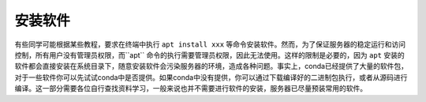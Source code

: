 安装软件
===================

有些同学可能根据某些教程，要求在终端中执行 ``apt install xxx`` 等命令安装软件。然而，为了保证服务器的稳定运行和访问控制，所有用户没有管理员权限，而``apt`` 命令的执行需要管理员权限，因此无法使用。这样的限制是必要的，因为 ``apt`` 安装的软件都会直接安装在系统目录下，随意安装软件会污染服务器的环境，造成各种问题。事实上，conda已经提供了大量的软件包，对于一些软件你可以先试试conda中是否提供。如果conda中没有提供，你可以通过下载编译好的二进制包执行，或者从源码进行编译。这一部分需要各位自行查找资料学习，一般来说也并不需要进行软件的安装，服务器已尽量预装常用的软件。
